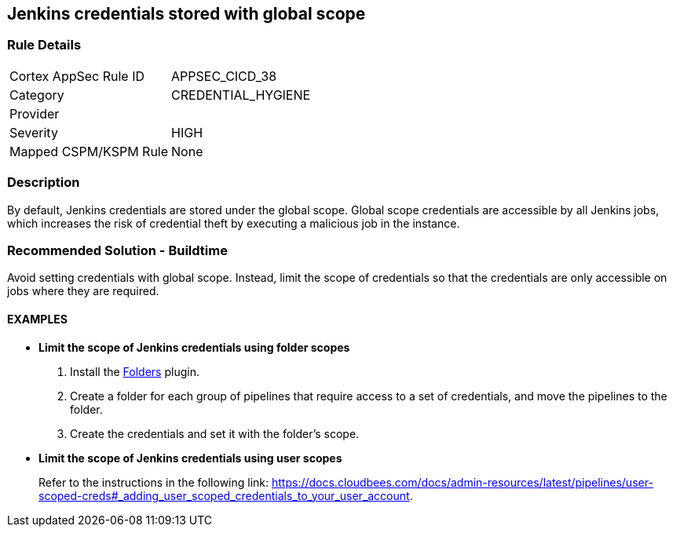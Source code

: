 == Jenkins credentials stored with global scope

=== Rule Details

[cols="1,3"]
|===
|Cortex AppSec Rule ID |APPSEC_CICD_38
|Category |CREDENTIAL_HYGIENE
|Provider |
|Severity |HIGH
|Mapped CSPM/KSPM Rule |None
|===


=== Description 

By default, Jenkins credentials are stored under the global scope. Global scope credentials are accessible by all Jenkins jobs, which increases the risk of credential theft by executing a malicious job in the instance.

=== Recommended Solution - Buildtime

Avoid setting credentials with global scope. Instead, limit the scope of credentials so that the credentials are only accessible on jobs where they are required.

==== EXAMPLES

* **Limit the scope of Jenkins credentials using folder scopes**
+
 
. Install the https://plugins.jenkins.io/cloudbees-folder/[Folders] plugin. 
. Create a folder for each group of pipelines that require access to a set of credentials, and move the pipelines to the folder.
. Create the credentials and set it with the folder’s scope.

* **Limit the scope of Jenkins credentials using user scopes**
+
Refer to the instructions in the following link: https://docs.cloudbees.com/docs/admin-resources/latest/pipelines/user-scoped-creds#_adding_user_scoped_credentials_to_your_user_account.











